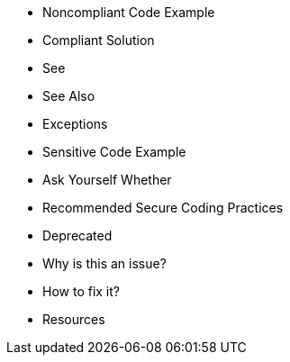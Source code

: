 * Noncompliant Code Example
* Compliant Solution
* See
* See Also
* Exceptions
* Sensitive Code Example
* Ask Yourself Whether
* Recommended Secure Coding Practices
* Deprecated
* Why is this an issue?
* How to fix it?
* Resources
